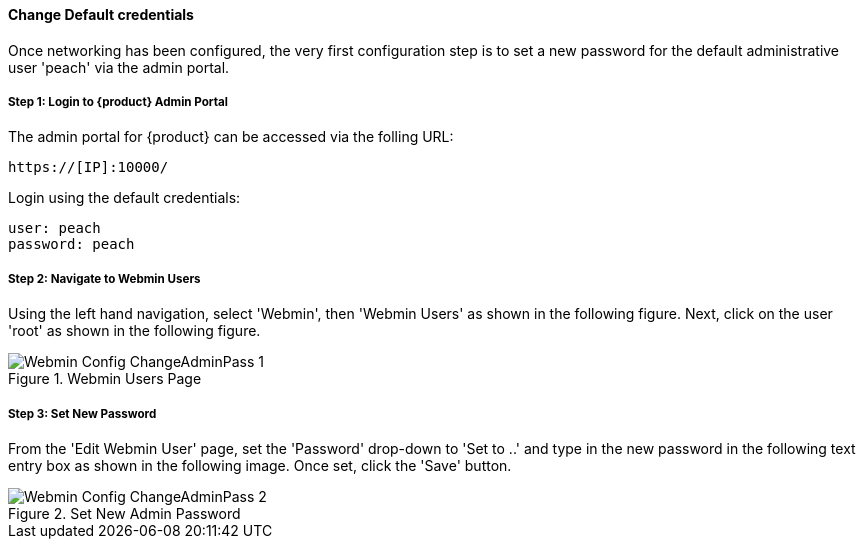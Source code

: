 [[Install_ChangeDefaultPassword]]
==== Change Default credentials

Once networking has been configured, the very first configuration step is to
set a new password for the default administrative user 'peach' via the admin portal.

===== Step 1: Login to {product} Admin Portal

The admin portal for {product} can be accessed via the folling URL:

  https://[IP]:10000/

Login using the default credentials:

  user: peach
  password: peach

===== Step 2: Navigate to Webmin Users

Using the left hand navigation, select 'Webmin', then 'Webmin Users' as shown in the following figure.
Next, click on the user 'root' as shown in the following figure.

.Webmin Users Page
image::{images}/Install/Webmin_Config_ChangeAdminPass-1.png[]

===== Step 3: Set New Password

From the 'Edit Webmin User' page, set the 'Password' drop-down to 'Set to ..' and
type in the new password in the following text entry box as shown in the following image.
Once set, click the 'Save' button.

.Set New Admin Password
image::{images}/Install/Webmin_Config_ChangeAdminPass-2.png[]
